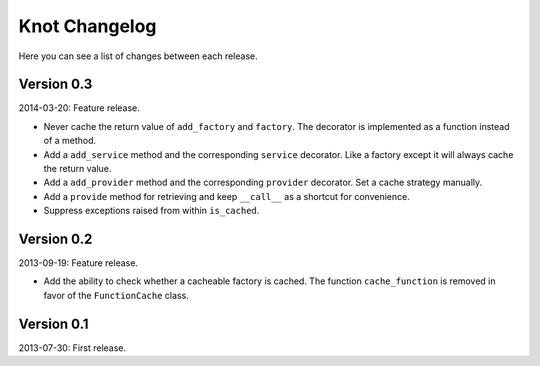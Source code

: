 Knot Changelog
===============

Here you can see a list of changes between each release.


Version 0.3
-----------

2014-03-20: Feature release.

- Never cache the return value of ``add_factory`` and ``factory``. The decorator
  is implemented as a function instead of a method.

- Add a ``add_service`` method and the corresponding ``service`` decorator. Like
  a factory except it will always cache the return value.

- Add a ``add_provider`` method and the corresponding ``provider`` decorator.
  Set a cache strategy manually.

- Add a ``provide`` method for retrieving and keep ``__call__`` as a shortcut
  for convenience.

- Suppress exceptions raised from within ``is_cached``.


Version 0.2
-----------

2013-09-19: Feature release.

- Add the ability to check whether a cacheable factory is cached. The function
  ``cache_function`` is removed in favor of the ``FunctionCache`` class.


Version 0.1
-----------

2013-07-30: First release.
